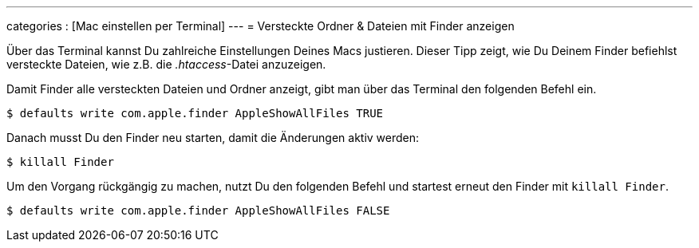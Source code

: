---
categories            : [Mac einstellen per Terminal]
---
= Versteckte Ordner & Dateien mit Finder anzeigen

[.lead]
Über das Terminal kannst Du zahlreiche Einstellungen Deines Macs justieren. Dieser Tipp zeigt, wie Du Deinem Finder befiehlst versteckte Dateien, wie z.B. die _.htaccess_-Datei anzuzeigen.

Damit Finder alle versteckten Dateien und Ordner anzeigt, gibt man über das Terminal den folgenden Befehl ein.

-----
$ defaults write com.apple.finder AppleShowAllFiles TRUE
-----

Danach musst Du den Finder neu starten, damit die Änderungen aktiv
werden:

-----
$ killall Finder
-----

Um den Vorgang rückgängig zu machen, nutzt Du den folgenden Befehl und startest erneut den Finder mit `killall Finder`.

-----
$ defaults write com.apple.finder AppleShowAllFiles FALSE
-----
